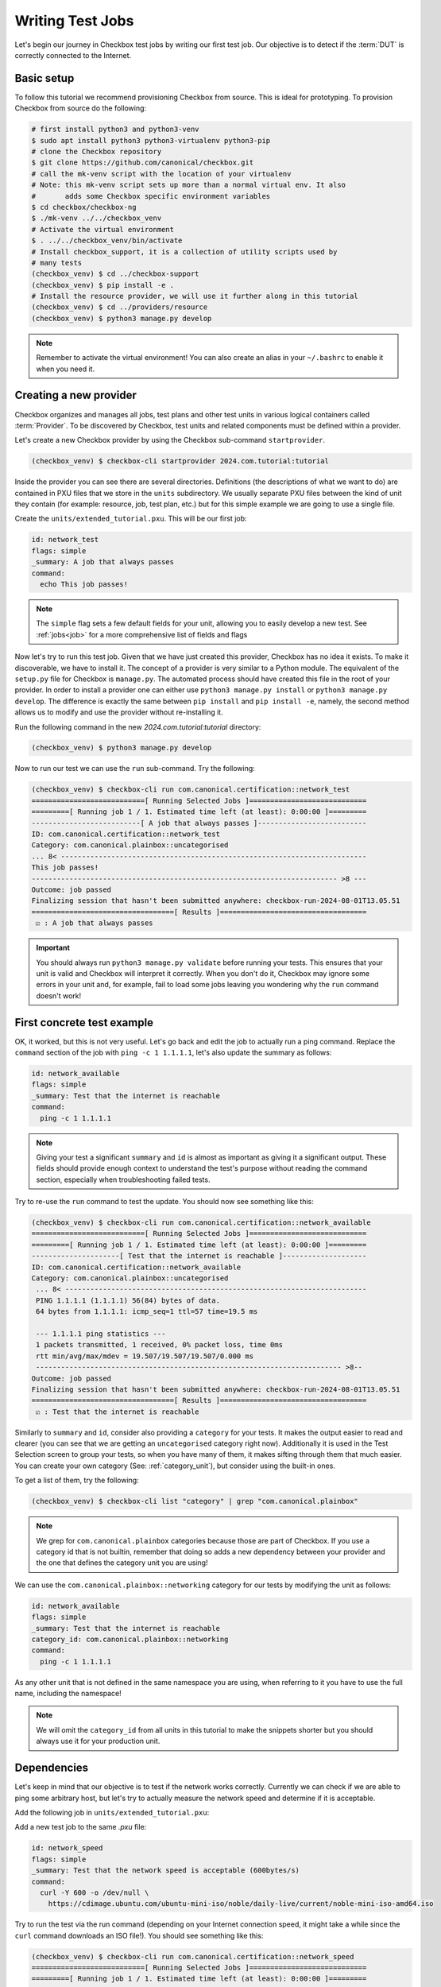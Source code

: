 .. _adv_test_case:

=================
Writing Test Jobs
=================
Let's begin our journey in Checkbox test jobs by writing our first test job. Our
objective is to detect if the :term:`DUT` is correctly connected to the Internet.

Basic setup
===========

To follow this tutorial we recommend provisioning Checkbox from source. This is
ideal for prototyping. To provision Checkbox from source do the following:

.. code-block:: shell

    # first install python3 and python3-venv
    $ sudo apt install python3 python3-virtualenv python3-pip
    # clone the Checkbox repository
    $ git clone https://github.com/canonical/checkbox.git
    # call the mk-venv script with the location of your virtualenv
    # Note: this mk-venv script sets up more than a normal virtual env. It also
    #       adds some Checkbox specific environment variables
    $ cd checkbox/checkbox-ng
    $ ./mk-venv ../../checkbox_venv
    # Activate the virtual environment
    $ . ../../checkbox_venv/bin/activate
    # Install checkbox_support, it is a collection of utility scripts used by
    # many tests
    (checkbox_venv) $ cd ../checkbox-support
    (checkbox_venv) $ pip install -e .
    # Install the resource provider, we will use it further along in this tutorial
    (checkbox_venv) $ cd ../providers/resource
    (checkbox_venv) $ python3 manage.py develop

.. note::
    Remember to activate the virtual environment! You can also create an alias
    in your ``~/.bashrc`` to enable it when you need it.

Creating a new provider
=======================

Checkbox organizes and manages all jobs, test plans and other test units in various logical containers called :term:`Provider`. To be discovered by Checkbox, test units and related components must be defined within a provider.

Let's create a new Checkbox provider by using the Checkbox sub-command
``startprovider``.

.. code-block:: shell

   (checkbox_venv) $ checkbox-cli startprovider 2024.com.tutorial:tutorial

Inside the provider you can see there are several directories. Definitions (the
descriptions of what we want to do) are contained in PXU files that we store in
the ``units`` subdirectory. We usually separate PXU files between the kind of
unit they contain (for example: resource, job, test plan, etc.) but for this
simple example we are going to use a single file.

Create the ``units/extended_tutorial.pxu``. This will be our first job:

.. code-block:: none

    id: network_test
    flags: simple
    _summary: A job that always passes
    command:
      echo This job passes!

.. note::
    The ``simple`` flag sets a few default fields for your unit, allowing you to
    easily develop a new test. See :ref:`jobs<job>` for a more comprehensive
    list of fields and flags

Now let's try to run this test job. Given that we have just created this
provider, Checkbox has no idea it exists. To make it discoverable, we have
to install it. The concept of a provider is very similar to a Python module.
The equivalent of the ``setup.py`` file for Checkbox is ``manage.py``. The
automated process should have created this file in the root of your provider. In order
to install a provider one can either use ``python3 manage.py install`` or
``python3 manage.py develop``. The difference is exactly the same between
``pip install`` and ``pip install -e``, namely, the second method allows us to
modify and use the provider without re-installing it.

Run the following command in the new `2024.com.tutorial:tutorial` directory:

.. code-block:: shell

    (checkbox_venv) $ python3 manage.py develop

Now to run our test we can use the ``run`` sub-command. Try the following:

.. code-block:: none

    (checkbox_venv) $ checkbox-cli run com.canonical.certification::network_test
    ===========================[ Running Selected Jobs ]============================
    =========[ Running job 1 / 1. Estimated time left (at least): 0:00:00 ]=========
    --------------------------[ A job that always passes ]--------------------------
    ID: com.canonical.certification::network_test
    Category: com.canonical.plainbox::uncategorised
    ... 8< -------------------------------------------------------------------------
    This job passes!
    ------------------------------------------------------------------------- >8 ---
    Outcome: job passed
    Finalizing session that hasn't been submitted anywhere: checkbox-run-2024-08-01T13.05.51
    ==================================[ Results ]===================================
     ☑ : A job that always passes


.. important::
   You should always run ``python3 manage.py validate`` before running your
   tests. This ensures that your unit is valid and Checkbox will interpret it
   correctly. When you don't do it, Checkbox may ignore some errors in your
   unit and, for example, fail to load some jobs leaving you wondering why the
   ``run`` command doesn't work!

First concrete test example
===========================

OK, it worked, but this is not very useful. Let's go back and edit the job to
actually run a ping command. Replace the ``command`` section of the job with
``ping -c 1 1.1.1.1``, let's also update the summary as follows:

.. code-block:: none

    id: network_available
    flags: simple
    _summary: Test that the internet is reachable
    command:
      ping -c 1 1.1.1.1

.. note::

    Giving your test a significant ``summary`` and ``id`` is almost as important as
    giving it a significant output. These fields should provide enough context
    to understand the test's purpose without reading the command section,
    especially when troubleshooting failed tests.

Try to re-use the ``run`` command to test the update. You should now see something
like this:

.. code-block:: none

    (checkbox_venv) $ checkbox-cli run com.canonical.certification::network_available
    ===========================[ Running Selected Jobs ]============================
    =========[ Running job 1 / 1. Estimated time left (at least): 0:00:00 ]=========
    ---------------------[ Test that the internet is reachable ]--------------------
    ID: com.canonical.certification::network_available
    Category: com.canonical.plainbox::uncategorised
     ... 8< ------------------------------------------------------------------------
     PING 1.1.1.1 (1.1.1.1) 56(84) bytes of data.
     64 bytes from 1.1.1.1: icmp_seq=1 ttl=57 time=19.5 ms

     --- 1.1.1.1 ping statistics ---
     1 packets transmitted, 1 received, 0% packet loss, time 0ms
     rtt min/avg/max/mdev = 19.507/19.507/19.507/0.000 ms
     ------------------------------------------------------------------------- >8--
    Outcome: job passed
    Finalizing session that hasn't been submitted anywhere: checkbox-run-2024-08-01T13.05.51
    ==================================[ Results ]===================================
     ☑ : Test that the internet is reachable

Similarly to ``summary`` and ``id``, consider also providing a ``category`` for
your tests. It makes the output easier to read and clearer (you can see that we
are getting an ``uncategorised`` category right now). Additionally it is used
in the Test Selection screen to group your tests, so when you have many of
them, it makes sifting through them that much easier. You can create your own
category (See: :ref:`category_unit`), but consider using the built-in ones.

To get a list of them, try the following:

.. code-block:: none

   (checkbox_venv) $ checkbox-cli list "category" | grep "com.canonical.plainbox"

.. note::
    We grep for ``com.canonical.plainbox`` categories because those are part of
    Checkbox. If you use a category id that is not builtin, remember that doing
    so adds a new dependency between your provider and the one that defines the
    category unit you are using!

We can use the ``com.canonical.plainbox::networking`` category for our tests by
modifying the unit as follows:

.. code-block:: none

    id: network_available
    flags: simple
    _summary: Test that the internet is reachable
    category_id: com.canonical.plainbox::networking
    command:
      ping -c 1 1.1.1.1

As any other unit that is not defined in the same namespace you are using, when
referring to it you have to use the full name, including the namespace!

.. note::
   We will omit the ``category_id`` from all units in this tutorial to make the
   snippets shorter but you should always use it for your production unit.


Dependencies
============

Let's keep in mind that our objective is to test if the network works correctly.
Currently we can check if we are able to ping some arbitrary host, but let's try
to actually measure the network speed and determine if it is acceptable.

Add the following job in ``units/extended_tutorial.pxu``:

Add a new test job to the same `.pxu` file:

.. code-block:: none

    id: network_speed
    flags: simple
    _summary: Test that the network speed is acceptable (600bytes/s)
    command:
      curl -Y 600 -o /dev/null \
        https://cdimage.ubuntu.com/ubuntu-mini-iso/noble/daily-live/current/noble-mini-iso-amd64.iso

Try to run the test via the run command (depending on your Internet connection speed, it might take a while since the ``curl`` command downloads an ISO file!). You should see something like this:

.. code-block:: none

    (checkbox_venv) $ checkbox-cli run com.canonical.certification::network_speed
    ===========================[ Running Selected Jobs ]============================
    =========[ Running job 1 / 1. Estimated time left (at least): 0:00:00 ]=========
    -----------------[ Test that the network speed is acceptable ]------------------
    ID: com.canonical.certification::network_speed
    Category: com.canonical.plainbox::uncategorised
    ... 8< -------------------------------------------------------------------------
      % Total    % Received % Xferd  Average Speed   Time    Time     Time  Current
                                     Dload  Upload   Total   Spent    Left  Speed
    100  5105    0  5105    0     0   1237      0 --:--:--  0:00:04 --:--:--  1237
    ------------------------------------------------------------------------- >8 ---
    Outcome: job passed
    Finalizing session that hasn't been submitted anywhere: checkbox-run-2024-08-02T12.21.55
    ==================================[ Results ]===================================
     ☑ : Test that the network speed is acceptable



We can save time and resources skipping this test if the ping test didn't work.
Let's add a dependency of the second test on the first one like follows:

.. code-block:: none
    :emphasize-lines: 4

    id: network_speed
    flags: simple
    _summary: Test that the network speed is acceptable
    depends: network_available
    command:
      curl -Y 600 -o /dev/null \
        https://cdimage.ubuntu.com/ubuntu-mini-iso/noble/daily-live/current/noble-mini-iso-amd64.iso

Try to run the job via the following command
``checkbox-cli run com.canonical.certification::network_speed``.
As you can see, checkbox presents the following result:

.. code-block:: none

    [...]
    ==================================[ Results ]===================================
     ☑ : Test that the internet is reachable
     ☑ : Test that the network speed is acceptable

If asked to run a job that depends on another job, Checkbox will try to pull
the other job and its dependencies automatically. If Checkbox is unable to do
so we can always force this behavior by listing the jobs in order of dependence
in the run command:

.. code-block:: none

    (checkbox_venv) $ checkbox-cli run com.canonical.certification::network_available \
      com.canonical.certification::network_speed

Finally let's test that this actually works. To do so we can temporarily change the
command section of ``network_available`` to ``exit 1``. This
is the new Result that Checkbox will present:

.. code-block:: none

    [...]
    -----------------[ Test that the network speed is acceptable ]------------------
    ID: com.canonical.certification::network_speed
    Category: com.canonical.plainbox::uncategorised
    Job cannot be started because:
      - required dependency 'com.canonical.certification::network_available' has failed
    Outcome: job cannot be started
    Finalizing session that hasn't been submitted anywhere: checkbox-run-2024-08-02T13.31.58
    ==================================[ Results ]===================================
     ☒ : Test that the internet is reachable
     ☐ : Test that the network speed is acceptable

Customize tests via environment variables
=========================================

Sometimes it is hard to set a unique value for a test parameter because it may
depend on a multitude of factors. Notice that our previous test has a very
ISP-generous interpretation of the acceptable speed, which might not align
with all customers' expectations. At the same time, it is hard to define an acceptable speed for
any interface and all machines. In Checkbox we use environment variables
to customize testing parameters that have to be defined per-machine/test run.
Consider the following:

.. code-block:: none

    id: network_speed
    flags: simple
    _summary: Test that the network speed is acceptable
    environ:
      ACCEPTABLE_BYTES_PER_SECOND_SPEED
    command:
      echo Testing for the limit speed: ${ACCEPTABLE_BYTES_PER_SECOND_SPEED:-600}
      curl -y 1 -Y ${ACCEPTABLE_BYTES_PER_SECOND_SPEED:-600} -o /dev/null \
        https://cdimage.ubuntu.com/ubuntu-mini-iso/noble/daily-live/current/noble-mini-iso-amd64.iso

Before running the test we have to define a Checkbox configuration. Note that
if we were using a test plan, we could run it with a launcher, but the
``run`` command doesn't take a launcher parameter, so we have to use a
configuration file. Place the following in ``~/.config/checkbox.conf``.

.. code-block:: ini

    [environment]
    ACCEPTABLE_BYTES_PER_SECOND_SPEED=60000000

Running the test with the usual command, you will notice that now the limit is
higher:

.. code-block:: none

    (checkbox_venv) $ checkbox-cli run com.canonical.certification::network_speed
    [...]
    Testing for the limit speed: 60000000
      % Total    % Received % Xferd  Average Speed   Time    Time     Time  Current
                                     Dload  Upload   Total   Spent    Left  Speed
    100  5105    0  5105    0     0   6645      0 --:--:-- --:--:-- --:--:--  6647
    ------------------------------------------------------------------------- >8 ---
    Outcome: job passed
    Finalizing session that hasn't been submitted anywhere: checkbox-run-2024-08-06T14.17.23
    ==================================[ Results ]===================================
     ☑ : Test that the network speed is acceptable


.. warning::

    Checkbox jobs do not automatically inherit any environment variable from
    the parent shell, global env or any other source. There are a few exceptions
    but in general:

    - Any variable that is not in the ``environ`` section of a job is not set
    - Any variable not declared in the ``environment`` section of a launcher or configuration file is not set

- If you decide to parametrize your tests using environment variables, always check if they are set or give them a default value via ``${...:-default}``.
- If you expect a variable to be set and it is not, always fail the test stating what variable you needed and what it was for. If you decide to use a default value, always output the value the test is going to use in the test log so that when you have to investigate why something went wrong, it is trivial to reproduce the tests with the parameters that may have made it fail.

Resources
=========

Before even thinking to test if we are connected to the Internet a wise
question to ask would be: do we even have a network interface? :term:`Resource`
jobs gather information about a system, printing them in a ``key: value`` format
that Checkbox parses. Let's create a resource job to assess the network interface status.

Create a new job with the following content:

.. code-block:: none

    id: network_iface_info
    _summary: Fetches information of all network intefaces
    plugin: resource
    command:
      ip -details -json link show | jq -r '
          .[] | "interface: " + .ifname +
          "\nlink_info_kind: " + .linkinfo.info_kind +
          "\nlink_type: " + .link_type + "\n"'

We are using ``jq`` to parse the output of the ``ip`` command, which means we
need to make sure ``jq`` is available. We need to declare this in
the correct spot, otherwise this will not work in a reproducible manner. Let's add
a packaging meta-data unit to our ``units/extended_tutorial.pxu`` file:

.. code-block:: none

    id: extended_tutorial_dependencies
    unit: packaging meta-data
    os-id: debian
    Depends:
      jq

If you have developed the other providers that Checkbox comes with, by running
the following command you will notice a validation error. If you don't see this
error, don't worry, it means you don't have the base provider installed yet.

.. code-block:: none


    (checkbox_venv) $ python3 manage.py validate
    [...]
    error: ../base/units/submission/packaging.pxu:3: field 'Depends', clashes with 1 other unit, look at: ../base/units/submission/packaging.pxu:1-3, units/extended_tutorial.pxu:1-4
    Validation of provider tutorial has failed

Opening the file that the validator complains about, you will notice that the
jq dependency is already required by a base provider test. We can rely on the
base provider, so we can safely remove this dependency from our provider.

.. warning::
   The next steps require the  command-line tool ``jq``.
   If you don't have ``jq`` installed on your machine, install it either via
   ``sudo snap install jq`` or ``sudo apt install jq``.

Now that we have this new resource let's run it to see what the output is

.. code-block:: none

    (checkbox_venv) $  checkbox-cli run com.canonical.certification::network_iface_info
    ===========================[ Running Selected Jobs ]============================
    =========[ Running job 1 / 1. Estimated time left (at least): 0:00:00 ]=========
    ----------------[ Fetches information of all network intefaces ]----------------
    ID: com.canonical.certification::network_iface_info
    Category: com.canonical.plainbox::uncategorised
    ... 8< -------------------------------------------------------------------------
    interface: lo
    link_info_kind:
    link_type: loopback

    interface: enp2s0f0
    link_info_kind:
    link_type: ether

    interface: enp5s0
    link_info_kind:
    link_type: ether

    interface: wlan0
    link_info_kind:
    link_type: ether

    interface: lxdbr0
    link_info_kind: bridge
    link_type: ether

    interface: veth993f2cd0
    link_info_kind: veth
    link_type: ether

    interface: tun0
    link_info_kind: tun
    link_type: none

We now add a ``requires:`` constraint to our jobs so that, if no interface
that could possibly connect to the Internet is on the machine, we can
skip them instead of failing.

.. code-block:: none
    :emphasize-lines: 4,5

    id: network_available
    flags: simple
    _summary: Test that the Internet is reachable
    requires:
      network_iface_info.link_type == "ether"
    command:
      ping -c 1 1.1.1.1

If we now run the ``network_available`` test, Checkbox will also automatically
pull ``network_iface_info``. Note that this only happens because both are in
the same namespace.

.. code-block:: none

    (checkbox_venv) $ checkbox-cli run com.canonical.certification::network_available
    ===========================[ Running Selected Jobs ]============================
    =========[ Running job 1 / 2. Estimated time left (at least): 0:00:00 ]=========
    ----------------[ Fetches information of all network intefaces ]----------------
    [...]
    =========[ Running job 2 / 2. Estimated time left (at least): 0:00:00 ]=========
    --------------------[ Test that the Internet is reachable ]---------------------
    [...]
    ==================================[ Results ]===================================
     ☑ : Fetches information of all network intefaces
     ☑ : Test that the internet is reachable

Are we done then? Almost, there are a few issues with our resource job. The
first and most relevant is that the ``resource`` constraint we have written
seems to work, but if we analyze the output what we have written actually
over-matches (as ``veth993f2cd0`` is also an ``ether`` device, but it is not a
valid interface to use to connect to the Internet). We can easily fix this by
updating the expression as follows but take note of what happened.

.. warning::
    It is actually difficult to write a significant resource expression. This
    time we got "lucky", and we could notice the mistake on our own machine, but
    this may not be the always the case. In general make your resource
    expressions as restrictive as possible.

.. code-block:: none

    id: network_available
    [...]
    requires:
      (network_iface_info.link_info_kind == "" and network_iface_info.link_type == "ether")

The second issue is harder to fix. Checkbox is currently built for a multitude
of Ubuntu versions, including 16.04. If we inspect the 16.04
`manual <https://manpages.ubuntu.com/manpages/xenial/man8/ip.8.html>`_ of the
``ip`` command we notice one thing: the version shipped with Xenial doesn't support
the ``--json`` flag.

.. warning::
    When you use a pre-installed package, always check if all versions support
    your use case and if there is a version available for all target versions.

If we want to contribute this new test upstream, the pull request will be
declined for this reason. We could work around this in a multitude of way but
what we should have done to begin with is ask ourselves: Is there a resource
job that already does what we need? We can ask Checkbox via the ``list``
command.

.. code-block:: none

    (checkbox_venv) $ checkbox-cli list all-jobs -f "{id} -> {_summary} : {plugin}\n" | grep resource | grep device
    [...]
    device -> Collect information about hardware devices (udev) : resource
    [...]

We can now update our job, but with what ``requires``? Let's run the ``device``
job and check the output.

.. code-block:: none

    (checkbox_venv) $ checkbox-cli run com.canonical.certification::device | grep -C 15 wlan
    [...]
    category: WIRELESS
    interface: wlan0
    [...]

    (checkbox_venv) $ checkbox-cli run com.canonical.certification::device | grep -C 15 enp
    [...]
    category: NETWORK
    interface: enp5s0
    [...]

Let's propagate this newfound knowledge over to our ``requires`` constraint:

.. code-block:: none

    requires:
      (device.category == "NETWORK" or device.category == "WIRELESS")

Template Jobs
=============

Currently we are testing if any interface has access to the internet in our
demo test. This may not be exactly what we want. When testing a device we may
want to plug in every interface and test them all just to be sure that they all
work. Ideally, the test that we want to do is the same for each interface.

Templates allow us to do exactly this. Let's try to implement per-interface
connection checking.

.. note::

    We'll switch back to the tutorial resource job only because that way we can
    easily tweak it. It is desirable if you are developing a test and need a
    resource to have a "fake" resource that just emulates the real one with
    echo. The reason is that this way you can iterate on a different machine
    without relying on the "real" hardware while developing.

Create a new unit that uses the ``network_iface_info`` resource and, for now,
only print out the ``interface`` field to get the hang of it. It should look
something like this:

.. code-block:: none

    unit: template
    template-resource: network_iface_info
    template-unit: job
    id: network_available_{interface}
    template-id: network_available_interface
    command:
      echo Testing {interface}
    _summary: Test that the internet is reachable via {interface}
    flags: simple

.. note::
    If you are unsure about what a template will be expanded to, you can always
    use echo to print and debug it. This is the most immediate tool you have at
    your disposal. For a more principled solution see the Test Plan Extended
    Tutorial.

We can technically still use ``run`` to execute this job but note that the job
id is, and must, be calculated at runtime, as ids must be unique. Try to run
the following:

.. code-block:: none

    (checkbox_venv) $ checkbox-cli run com.canonical.certification::network_available_interface
    ===========================[ Running Selected Jobs ]============================
    Finalizing session that hasn't been submitted anywhere: checkbox-run-2024-08-06T10.02.00
    ==================================[ Results ]===================================
    (checkbox_venv) >

As you can see, nothing was ran. There are two reasons:

- Templates don't automatically pull the ``template-resource`` dependency when
  executed via ``run``
- Templates can't be executed via ``run`` using their ``template-id``

We can easily solve the situation in this example by manually pulling the
dependency and using the explicit id of the job that will be generated or a
regex:

.. code-block:: none

    (checkbox_venv) $ checkbox-cli run com.canonical.certification::network_iface_info "com.canonical.certification::network_available_wlan0"
    [...]
    ==================================[ Results ]===================================
     ☑ : Fetches information of all network intefaces
     ☑ : Test that the internet is reachable via wlan0

    # or alternatively with the regex (note the " " around the id, they are important!)
    (checkbox_venv) $ checkbox-cli run com.canonical.certification::network_iface_info "com.canonical.certification::network_available_.*"
    [...]
    ==================================[ Results ]===================================
     ☑ : Fetches information of all network intefaces
     ☑ : Test that the internet is reachable via lo
     ☑ : Test that the internet is reachable via enp2s0f0
     ☑ : Test that the internet is reachable via enp5s0
     ☑ : Test that the internet is reachable via wlan0
     ☑ : Test that the internet is reachable via lxdbr0
     ☑ : Test that the internet is reachable via vetha6dd5923

This is a quick and dirty solution that can be handy if you want to run a test
and you can manually resolve the dependency chain that is not resolved by
Checkbox but this can be, in practice, often hard or impossible.
For a more principled solution see the the Test Plan Tutorial section.

Let's then modify the job so that it actually does the test and use the template
filter so that we don't generate tests for interfaces that we know will
not work:

.. code-block:: none
    :emphasize-lines: 6,7,10

    unit: template
    template-resource: network_iface_info
    template-unit: job
    id: network_available_{interface}
    template-id: network_available_interface
    template-filter:
      network_iface_info.link_type == "ether" and network_iface_info.link_info_kind == ""
    command:
      echo Testing {interface}
      ping -I {interface} 1.1.1.1 -c 1
    _summary: Test that the internet is reachable via {interface}
    flags: simple

Re-running the jobs, we now see way less jobs, although a few are failing:

.. code-block:: none

    (checkbox_venv) $ checkbox-cli run com.canonical.certification::network_iface_info "com.canonical.certification::network_available_.*"
    [...]
    =========[ Running job 1 / 3. Estimated time left (at least): 0:00:00 ]=========
    --------------[ Test that the internet is reachable via enp2s0f0 ]--------------
    ID: com.canonical.certification::network_available_enp2s0f0
    Category: com.canonical.plainbox::uncategorised
    ... 8< -------------------------------------------------------------------------
    Testing enp2s0f0
    ping: Warning: source address might be selected on device other than: enp2s0f0
    PING 1.1.1.1 (1.1.1.1) from 192.168.43.79 enp2s0f0: 56(84) bytes of data.

    --- 1.1.1.1 ping statistics ---
    1 packets transmitted, 0 received, 100% packet loss, time 0ms
    ------------------------------------------------------------------------- >8 ---
    Outcome: job failed
    [...]
    ==================================[ Results ]===================================
     ☑ : Fetches information of all network intefaces
     ☒ : Test that the internet is reachable via enp2s0f0
     ☒ : Test that the internet is reachable via enp5s0
     ☑ : Test that the internet is reachable via wlan0

The fact that these tests are failing, on my machine, is due to the fact that
the interfaces are down. This is not clear from the output of the job nor
from the outcome (I.E. the outcome of a broken interface is the same as the
outcome of an unplugged one). This is not desirable, it makes reviewing the
test results significantly more difficult. There are two ways to fix this
issue, the first is to output more information about the interface we are
testing so that the reviewer can then go through the log and catch the fact
that the interface is down. This works but still requires manual intervention
every time we run the tests, as they fail, and we need to figure out why.

Another possibility is to generate the jobs, via the template, but make
Checkbox skip the tests when the interface is down. This produces a job per
interface, but marks the ones for interfaces that are "down" as skipped with
a clear reason.

Update the resource job with the following new line:

.. code-block:: none
    :emphasize-lines: 9

    id: network_iface_info
    _summary: Fetches information of all network intefaces
    plugin: resource
    command:
      ip -details -json link show | jq -r '
          .[] | "interface: " + .ifname +
          "\nlink_info_kind: " + .linkinfo.info_kind +
          "\nlink_type: " + .link_type +
          "\noperstate: " + .operstate + "\n"'

Now let's modify the template to add a ``requires`` to the generated job:

.. code-block:: none
    :emphasize-lines: 8,9

    unit: template
    template-resource: network_iface_info
    template-unit: job
    id: network_available_{interface}
    template-id: network_available_interface
    template-filter:
      network_iface_info.link_type == "ether" and network_iface_info.link_info_kind == ""
    requires:
      (network_iface_info.interface == "{interface}" and network_iface_info.operstate == "UP")
    command:
      echo Testing {interface}
      ping -I {interface} 1.1.1.1 -c 1
    _summary: Test that the internet is reachable via {interface}
    flags: simple

.. note::
   For historical reasons the grammar of resource expressions is currently
   broken. Even though they shouldn't be, parenthesis around this requires are
   compulsory!

Re-running the jobs we see the difference, now the jobs are there and skipped.
The reason why they were skipped is clear from the output log (and the eventual
submission).

.. code-block:: none
    :emphasize-lines: 6,7,12,13

    (checkbox_venv) $ checkbox-cli run com.canonical.certification::network_iface_info "com.canonical.certification::network_available_.*"
    =========[ Running job 1 / 3. Estimated time left (at least): 0:00:00 ]=========
    --------------[ Test that the internet is reachable via enp2s0f0 ]--------------
    ID: com.canonical.certification::network_available_enp2s0f0
    Category: com.canonical.plainbox::uncategorised
    Job cannot be started because:
     - resource expression '(network_iface_info.interface == "enp2s0f0" and network_iface_info.operstate == "UP")' evaluates to false
    Outcome: job cannot be started
    [...]
    ==================================[ Results ]===================================
     ☑ : Fetches information of all network intefaces
     ☐ : Test that the internet is reachable via enp2s0f0
     ☐ : Test that the internet is reachable via enp5s0
     ☑ : Test that the internet is reachable via wlan0

Let me conclude this section by highlighting this last point. See the
difference between ``template-filter`` and ``requires``.

- The resources filtered by the ``template-filter`` do not generate a test, we
  do this when the generated test would not make sense (for example, connection
  test for the loopback interface)
- The resources that, when filtered by the ``resource`` expression is empty,
  marks the job as skipped. We do this when the job makes sense (for example,
  the interface exists) but the current situation makes it impossible for it
  to pass for an external reason (for example, the ethernet port may work but
  it is not currently plugged in)

Dealing with complexity - Python
================================

The ``network_available`` test that we have created during this tutorial is
very simple but, in the real world things are not as simple. For example,
right now we are only pinging once from the test, if the ping goes through
the test is considered successful; otherwise, it's a failure. This works in our simple scenario while
developing the test, but when hundreds of devices all try to ping at the same
time things can get messy quickly, and messages can get lost. One possible
evolution for this test is to do more pings and use the packet
loss output to decide if we can call the test a success or a failure.

Translating the test to Python
------------------------------

While we could do this with a tall jenga tower entirely constituted of pipes,
tee and ``awk`` commands, always keep in mind, the best foot gun is the one we
don't use. Checkbox allows you to write hundreds of lines of code in the
command section but this doesn't make it a good idea. When we need to evolve
beyond a few lines of bash we always suggest a rewrite in Python and to add
proper unit tests.

.. note::
    While there is no formal rule on the maximum size or complexity of a
    command section, as a rule of thumb avoid using nested ifs/for loops,
    multiple pipes and destructive redirection within a command section. You
    will thank us later.

Create a new directory in the provider: ``bin/``. Create
a new python file in ``bin/`` and call it ``network_available.py`` and make it
executable (``chmod +x network_available.py``).

Let's translate the previous test into Python first:

.. code-block:: python

    #!/usr/bin/env python3
    import sys
    import argparse
    import subprocess


    def parse_args(argv):
        parser = argparse.ArgumentParser()
        parser.add_argument(
            "interface", help="Interface to connectivity test"
        )
        return parser.parse_args(argv)


    def network_available(interface):
        print("Testing", interface)
        return subprocess.check_call(
            ["ping", "-I", interface, "-c", "1", "1.1.1.1"]
        )


    def main(argv=None):
        if argv is None:
            argv = sys.argv[1:]
        args = parse_args(argv)
        ping_test(args.interface)


    if __name__ == "__main__":
        main()

.. note::
    A few important things to notice about the script:

    #. We use Black to format all tests and source files in Checkbox with a custom config: ``line-length = 79``.
    #. We make files in ``bin/`` executable, this is convenient, but remember to put a shebang on the first line.
    #. If we call a subprocess (like ping) we try to avoid capturing the output if we don't need it. Makes it way easier to debug test failures when they occur.

Modify now the ``network_available_interface`` job to call our new script.
Remember that any script in the ``bin/`` directory is directly accessible by
any test in the same provider.

.. code-block::
    :emphasize-lines: 6

    unit: template
    [...]
    template-id: network_available_interface
    [...]
    command:
      network_available.py {interface}

.. note::
   Call the script by name without ``./`` in front

We are now ready to extract the information from the log of the command.
Update the script ``network_available`` as follows:

.. code-block:: python

    def parse_args(argv):
        parser = argparse.ArgumentParser()
        parser.add_argument(
            "interface", help="Interface which will be used to ping"
        )
        parser.add_argument(
            "--threshold",
            "-t",
            help="Maximum percentage of lost of packets to mark the test as ok",
            default="90",
        )
        return parser.parse_args(argv)


    def network_available(interface, threshold):
        print("Testing", interface)
        ping_output = subprocess.check_output(
            ["ping", "-I", interface, "-c", "10", "1.1.1.1"],
            universal_newlines=True,
        )
        print(ping_output)
        if "% packet loss" not in ping_output:
            raise SystemExit(
                "Unable to determine the % packet loss from the output"
            )
        perc_packet_loss = ping_output.rsplit("% packet loss", 1)[0].rsplit(
            maxsplit=1
        )[1]
        if float(perc_packet_loss) > float(threshold):
            raise SystemExit(
                "Detected packet loss ({}%) is higher than threshold ({}%)".format(
                    perc_packet_loss, threshold
                )
            )
        print(
            "Detected packet loss ({}%) is lower than threshold ({}%)".format(
                perc_packet_loss, threshold
            )
        )


    def main(argv=None):
        if argv is None:
            argv = sys.argv[1:]
        args = parse_args(argv)
        network_available(args.interface, args.threshold)

.. note::
    A few tips and tricks in the code above:

    - We print out the command output, try to not hide intermediate steps if possible.
    - We don't use a regex: if you can, use simple splits, they make debugging easier and the code more maintainable.
    - We not only output the decision, but also the parameters that took us to that conclusion. Makes it way easier to interpret the output log.

Unit testing the Python scripts
-------------------------------

Notice how we don't push you to make ``bin/`` script simple to understand.
Although the example in this tutorial is not the most complex, there are
situations and tests that do need to be more on the complex side, this is
why the ``bin/`` vs ``commands:`` separation came to be. One important thing
to consider though, is that with the complexity we are introducing, we are also
creating a future burden for whoever will have to maintain our test. For this
reason we highly encourage you (and straight up require if you want to
contribute to the main Checkbox repository), to write unit tests for your
scripts.

Create a new ``tests/`` directory and a ``test_network_available.py`` file
inside it.

.. note::
   You can call your tests however you want but we encourage to make the naming
   convention uniform at the very least. This tutorial will use the Checkbox
   naming convention.

The most important thing with your unit tests is that you provide, for each
function, at least the "happy path" that you have predicted will exist in
your script. If you have predicted some error path along it (or you have seen
it happen), create a test for it as well. It is important that each test checks
for exactly one situation, if possible. Consider the following:

.. code-block:: python

    import unittest
    import textwrap
    from unittest import mock

    import network_available


    class TestNetworkAvailable(unittest.TestCase):

        @mock.patch("subprocess.check_output")
        def test_nominal(self, check_output_mock):
            check_output_mock.return_value = textwrap.dedent(
                """
                PING 1.1.1.1 (1.1.1.1) from 192.168.1.100 wlan0: 56(84) bytes
                64 bytes from 1.1.1.1: icmp_seq=1 ttl=53 time=39.0 ms
                64 bytes from 1.1.1.1: icmp_seq=2 ttl=53 time=143 ms

                --- 1.1.1.1 ping statistics ---
                2 packets transmitted, 2 received, 0% packet loss, time 170ms
                rtt min/avg/max/mdev = 34.980/60.486/142.567/31.077 ms
                """
            ).strip()
            network_available.network_available("wlan0", "90")
            self.assertTrue(check_output_mock.called)

        @mock.patch("subprocess.check_output")
        def test_failure(self, check_output_mock):
            check_output_mock.return_value = textwrap.dedent(
                """
                PING 1.1.1.1 (1.1.1.1) from 192.168.1.100 wlan0: 56(84) bytes
                64 bytes from 1.1.1.1: icmp_seq=1 ttl=53 time=39.0 ms

                --- 1.1.1.1 ping statistics ---
                10 packets transmitted, a received, 90% packet loss, time 170ms
                rtt min/avg/max/mdev = 34.980/60.486/142.567/31.077 ms
                """
            ).strip()
            with self.assertRaises(SystemExit):
                network_available.network_available("wlan0", "0")

.. note::
   We use ``self.assertTrue(check_output_mock.called)`` instead of
   ``check_output_mock.assert_called_once()``. The reason is that we have to be
   compatible (in tests as well!) with Python 3.5 and
   ``Mock.assert_called_once`` was introduced in Python 3.6. If you don't know
   when a function was introduced, refer to `the Python documentation
   <https://docs.python.org/3/library/unittest.mock.html#unittest.mock.Mock.assert_called_once>`_.
   For example, if you check the documentation you will see *Added in version 3.6.*

To run the tests go to the root of the provider and run the following:

.. code-block:: none

    (checkbox_venv) $ python3 manage.py test -u
    test_failure (test_network_available.TestNetworkAvailable.test_failure) ...
    [...]
    test_nominal (test_network_available.TestNetworkAvailable.test_nominal) ...
    [...]

    ----------------------------------------------------------------------
    Ran 2 tests in 0.002s

    OK

.. note::
   You can also run ``python3 manage.py test`` without the ``-u``. Every
   provider comes with a set of builtin tests like ``shellcheck``
   (for the ``commands:`` sections) and flake8 (for all ``bin/*.py`` files).
   Not providing ``-u`` will simply run all tests.

Gathering Coverage from Unit Tests
----------------------------------

In Checkbox we have a coverage requirement for new pull requests.
This is to ensure that new contributions do not add source paths that are not
explored in testing and therefore easy to break down the line with any change.

If you want to collect the coverage of your contribution you can run the
following:

.. code-block:: none

    (checkbox_venv) $ python3 -m coverage run manage.py test -u
    (checkbox_venv) $ python3 -m coverage report --include=bin/*
    Name                       Stmts   Miss  Cover
    ----------------------------------------------
    bin/network_available.py      25     10    60%
    ----------------------------------------------
    TOTAL                         25     10    60%
    (checkbox_venv) $ python3 -m coverage report --include=bin/* -m
    Name                       Stmts   Miss  Cover   Missing
    --------------------------------------------------------
    bin/network_available.py      25     10    60%   8-18, 29, 49-52, 56
    --------------------------------------------------------
    TOTAL                         25     10    60%

    # You can also get an HTML report with the following
    # it is very convenient as you can see file per file what lines are covered
    # in
    (checkbox_venv) $ python3 -m coverage html

As you can see we are way below the coverage target (90%) but this is difficult to
fix, we should add an end to end test of the main function, so that we
cover it but, most importantly, we leave trace in the test file of an expected
usage of the script. Add the following to ``tests/test_network_available.py``

.. code:: python

    class TestMain(unittest.TestCase):

        @mock.patch("subprocess.check_output")
        def test_nominal(self, check_output_mock):
            check_output_mock.return_value = textwrap.dedent(
                """
                PING 1.1.1.1 (1.1.1.1) from 192.168.1.100 wlan0: 56(84) bytes
                64 bytes from 1.1.1.1: icmp_seq=1 ttl=53 time=39.0 ms
                64 bytes from 1.1.1.1: icmp_seq=2 ttl=53 time=143 ms

                --- 1.1.1.1 ping statistics ---
                2 packets transmitted, 2 received, 0% packet loss, time 170ms
                rtt min/avg/max/mdev = 34.980/60.486/142.567/31.077 ms
                """
            ).strip()
            network_available.main(["--threshold", "20", "wlan0"])
            self.assertTrue(check_output_mock.called)



Dealing with complexity - Source builds
=======================================

There are very few situations where we need to include a source file to be
compiled in a provider. Checkbox supports building and delivering binaries
that can then be used in tests similarly to script we placed in the
``bin/`` directory but in most cases we would advise you against it. The most
common usage of this feature is to vendorize small license-compatible tools.

Source tests are stored in the root of the provider in a directory called
``src/``. Create the ``src/`` directory and inside create a new file called
``vfork_memory_share_test.c``. The objective of this test is going to be to
check if the `vfork <https://www.man7.org/linux/man-pages/man2/vfork.2.html>`_
syscall actually shares the memory between the parent and child process.

.. code:: C

    #include <unistd.h>
    #include <stdio.h>

    #define MAGIC_NUMBER 24

    static pid_t shared;

    int main(void){
      int pid = vfork();
      if(pid != 0){
        // we are in parent, we can't rely on us being suspended
        // so let's give the children process 1s to write to the shared variable
        // if we are not
        if(shared != MAGIC_NUMBER){
          printf("Parent wasn't suspended when spawning child, waiting\n");
          sleep(1);
        }
        if(shared != MAGIC_NUMBER){
          printf("Child failed to set the variable\n");
        }else{
          printf("Child set the variable, vfork shares the memory\n");
        }
        return shared != MAGIC_NUMBER;
      }
      // we are in children, we should now write to shared, parent will
      // discover this if vfork implementation uses mamory sharing as expected
      shared = MAGIC_NUMBER;
      _exit(0);
    }

To compile our source files, Checkbox relies on a Makefile that must be in the
``src/`` directory. Let's create it with all the basic rules we are going to
need:

.. code-block:: Makefile

    .PHONY:
    all: vfork_memory_share_test

    .PHONY: clean
    clean:
      rm -f vfork_memory_share_test

    vfork_memory_share_test: CFLAGS += -pedantic

    CFLAGS += -Wall

Now we can go back to the root of the provider and use ``manage.py`` to compile
our test file:

.. code:: none

    (checkbox_venv) $ ./manage.py build
    cc -Wall -pedantic ../../src/vfork_memory_share_test.c -o vfork_memory_share_test


Add a new test to our provider that calls our new binary by name like a script:

.. code-block:: none

    id: vfork_memory_share
    _summary: Check that vfork syscall shares the memory between parent and child
    flags: simple
    command:
      vfork_memory_share_test

Running it you should see the following:

.. code-block:: none

    (checkbox_venv) $ checkbox-cli run com.canonical.certification::vfork_memory_share
    ===========================[ Running Selected Jobs ]============================
    =========[ Running job 1 / 1. Estimated time left (at least): 0:00:00 ]=========
    ----[ Check that vfork syscall shares the memory between parent and child ]-----
    ID: com.canonical.certification::vfork_memory_share
    Category: com.canonical.plainbox::uncategorised
    ... 8< -------------------------------------------------------------------------
    Child set the variable, vfork shares the memory
    ------------------------------------------------------------------------- >8 ---
    Outcome: job passed
    Finalizing session that hasn't been submitted anywhere: checkbox-run-2024-08-08T13.35.24
    ==================================[ Results ]===================================
     ☑ : Check that vfork syscall shares the memory between parent and child

.. warning::
   Checkbox is delivered for many platforms (x86, ARM, etc.) so be mindful of what you include
   in the ``src/`` directory, especially if you plan to contribute the test
   upstream. It must be compatible with all architectures we build for, Debian
   packages and snaps.

.. note::
   Before using a compilable tool see if you can obtain the same result/test
   using `Python's excellent module ctypes <https://docs.python.org/3/library/ctypes.html>`_.
   The above example is for example impossible to emulate via ctypes,
   completely cross-platform, compatible with any modern C standard compiler
   so it is a good candidate.
